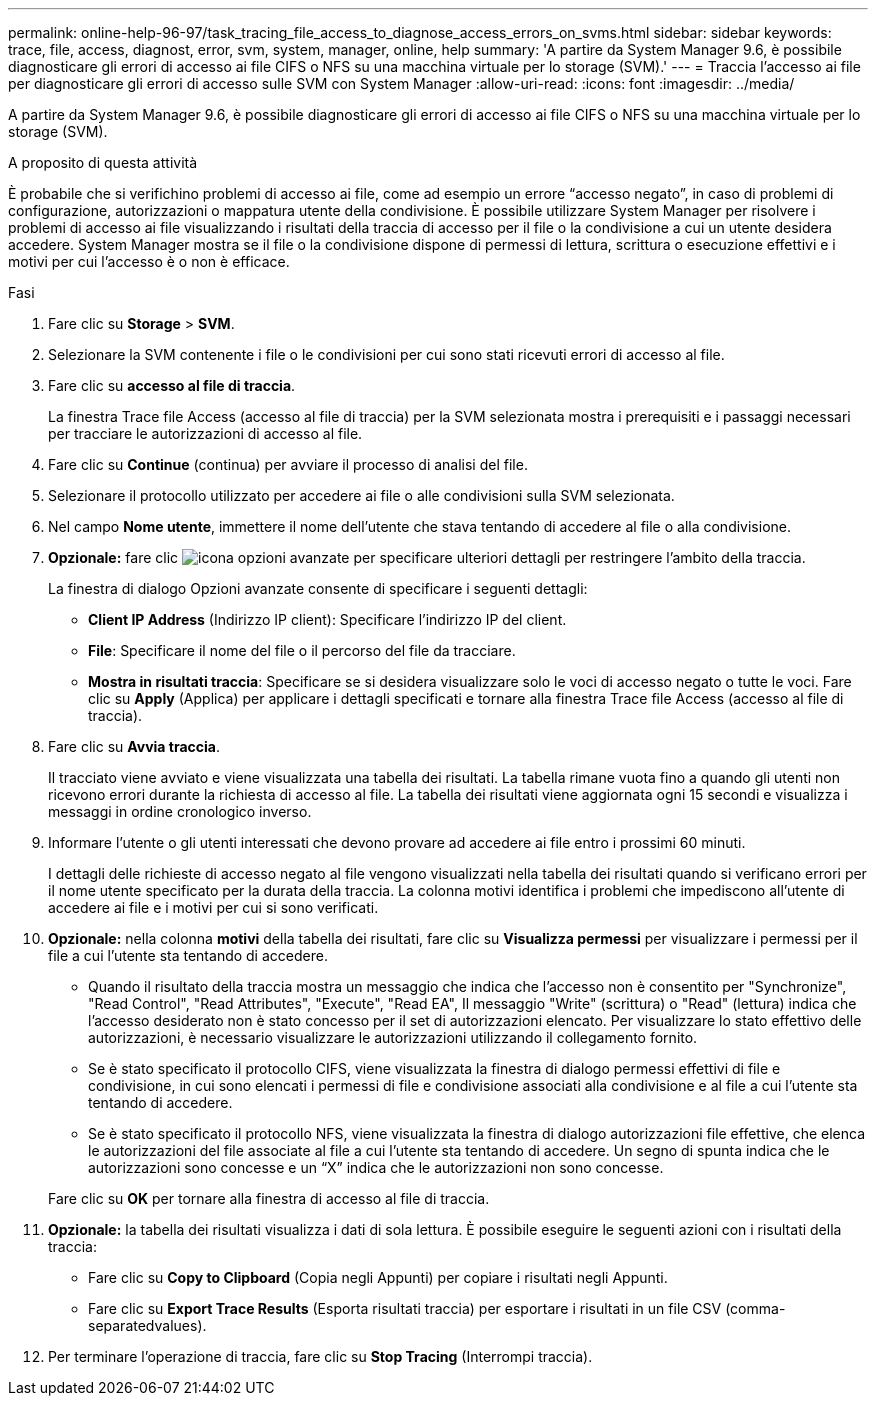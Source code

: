 ---
permalink: online-help-96-97/task_tracing_file_access_to_diagnose_access_errors_on_svms.html 
sidebar: sidebar 
keywords: trace, file, access, diagnost, error, svm, system, manager, online, help 
summary: 'A partire da System Manager 9.6, è possibile diagnosticare gli errori di accesso ai file CIFS o NFS su una macchina virtuale per lo storage (SVM).' 
---
= Traccia l'accesso ai file per diagnosticare gli errori di accesso sulle SVM con System Manager
:allow-uri-read: 
:icons: font
:imagesdir: ../media/


[role="lead"]
A partire da System Manager 9.6, è possibile diagnosticare gli errori di accesso ai file CIFS o NFS su una macchina virtuale per lo storage (SVM).

.A proposito di questa attività
È probabile che si verifichino problemi di accesso ai file, come ad esempio un errore "`accesso negato`", in caso di problemi di configurazione, autorizzazioni o mappatura utente della condivisione. È possibile utilizzare System Manager per risolvere i problemi di accesso ai file visualizzando i risultati della traccia di accesso per il file o la condivisione a cui un utente desidera accedere. System Manager mostra se il file o la condivisione dispone di permessi di lettura, scrittura o esecuzione effettivi e i motivi per cui l'accesso è o non è efficace.

.Fasi
. Fare clic su *Storage* > *SVM*.
. Selezionare la SVM contenente i file o le condivisioni per cui sono stati ricevuti errori di accesso al file.
. Fare clic su *accesso al file di traccia*.
+
La finestra Trace file Access (accesso al file di traccia) per la SVM selezionata mostra i prerequisiti e i passaggi necessari per tracciare le autorizzazioni di accesso al file.

. Fare clic su *Continue* (continua) per avviare il processo di analisi del file.
. Selezionare il protocollo utilizzato per accedere ai file o alle condivisioni sulla SVM selezionata.
. Nel campo *Nome utente*, immettere il nome dell'utente che stava tentando di accedere al file o alla condivisione.
. *Opzionale:* fare clic image:../media/advanced_options.gif["icona opzioni avanzate"] per specificare ulteriori dettagli per restringere l'ambito della traccia.
+
La finestra di dialogo Opzioni avanzate consente di specificare i seguenti dettagli:

+
** *Client IP Address* (Indirizzo IP client): Specificare l'indirizzo IP del client.
** *File*: Specificare il nome del file o il percorso del file da tracciare.
** *Mostra in risultati traccia*: Specificare se si desidera visualizzare solo le voci di accesso negato o tutte le voci.
Fare clic su *Apply* (Applica) per applicare i dettagli specificati e tornare alla finestra Trace file Access (accesso al file di traccia).


. Fare clic su *Avvia traccia*.
+
Il tracciato viene avviato e viene visualizzata una tabella dei risultati. La tabella rimane vuota fino a quando gli utenti non ricevono errori durante la richiesta di accesso al file. La tabella dei risultati viene aggiornata ogni 15 secondi e visualizza i messaggi in ordine cronologico inverso.

. Informare l'utente o gli utenti interessati che devono provare ad accedere ai file entro i prossimi 60 minuti.
+
I dettagli delle richieste di accesso negato al file vengono visualizzati nella tabella dei risultati quando si verificano errori per il nome utente specificato per la durata della traccia. La colonna motivi identifica i problemi che impediscono all'utente di accedere ai file e i motivi per cui si sono verificati.

. *Opzionale:* nella colonna *motivi* della tabella dei risultati, fare clic su *Visualizza permessi* per visualizzare i permessi per il file a cui l'utente sta tentando di accedere.
+
** Quando il risultato della traccia mostra un messaggio che indica che l'accesso non è consentito per "Synchronize", "Read Control", "Read Attributes", "Execute", "Read EA", Il messaggio "Write" (scrittura) o "Read" (lettura) indica che l'accesso desiderato non è stato concesso per il set di autorizzazioni elencato. Per visualizzare lo stato effettivo delle autorizzazioni, è necessario visualizzare le autorizzazioni utilizzando il collegamento fornito.
** Se è stato specificato il protocollo CIFS, viene visualizzata la finestra di dialogo permessi effettivi di file e condivisione, in cui sono elencati i permessi di file e condivisione associati alla condivisione e al file a cui l'utente sta tentando di accedere.
** Se è stato specificato il protocollo NFS, viene visualizzata la finestra di dialogo autorizzazioni file effettive, che elenca le autorizzazioni del file associate al file a cui l'utente sta tentando di accedere.
Un segno di spunta indica che le autorizzazioni sono concesse e un "`X`" indica che le autorizzazioni non sono concesse.


+
Fare clic su *OK* per tornare alla finestra di accesso al file di traccia.

. *Opzionale:* la tabella dei risultati visualizza i dati di sola lettura. È possibile eseguire le seguenti azioni con i risultati della traccia:
+
** Fare clic su *Copy to Clipboard* (Copia negli Appunti) per copiare i risultati negli Appunti.
** Fare clic su *Export Trace Results* (Esporta risultati traccia) per esportare i risultati in un file CSV (comma-separatedvalues).


. Per terminare l'operazione di traccia, fare clic su *Stop Tracing* (Interrompi traccia).

